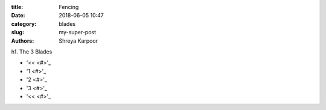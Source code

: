 :title: Fencing
:date: 2018-06-05 10:47
:category: blades
:slug: my-super-post
:authors: Shreya Karpoor

h1. The 3 Blades

.. lead:: Fencing

.. lead:: Fencing is a group of three related combat sports. The three disciplines in modern fencing are the foil, the épée, and the sabre; winning points are made through the contact with an opponent. A fourth discipline, singlestick, appeared in the 1904 Olympics but was dropped after that, and is not a part of modern fencing. Fencing was one of the first sports to be played in the Olympics. Based on the traditional skills of swordsmanship, the modern sport arose at the end of the 19th century, with the Italian school having modified the historical European martial art of classical fencing, and the French school later refining the Italian system. There are three forms of modern fencing, each uses a different kind of weapon and has different rules, this way the sport itself is divided into three competitive scenes: foil, épée, and sabre. Most competitive fencers choose to specialize in one weapon only.

.. class:: pagination
	
	* '<< <#>'_
	* '1 <#>'_
	* '2 <#>'_
	* '3 <#>'_
	* '<< <#>'_

.. container:: table-responsive
   .. class:: table-bordered table-striped

   	  = ============= ============= ============= =============
      # Blade         Scoring       Target Area    Style       
      = ============= ============= ============= =============
      1 Saber         Edge and tip  Waist and up  Aggressive   
      2 Epee          Tip only      Anywhere      Defensive    
      3 Foil          Tip only      neck to waist Both         
      = ============= ============= ============= =============

.. button:: FENCING IS GREAT!
	:class: primary
	:class: primary large active